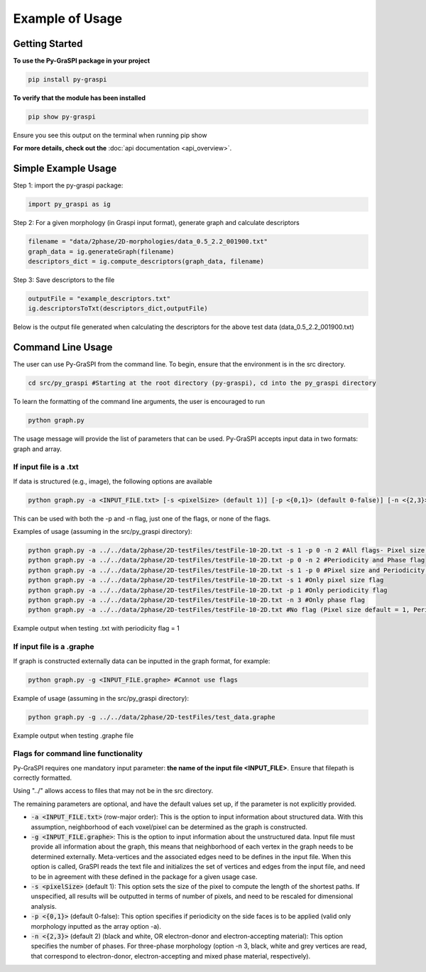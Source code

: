 .. _pyGraspiExamples:

==============================================
Example of Usage
==============================================

Getting Started
===========================

**To use the Py-GraSPI package in your project**

.. code-block:: bash

    pip install py-graspi

**To verify that the module has been installed**

.. code-block:: bash

    pip show py-graspi

Ensure you see this output on the terminal when running pip show
    .. image:: imgs/pip_show.png
        :scale: 55%
        :align: center

**For more details, check out the** :doc:`api documentation <api_overview>`.

Simple Example Usage
=====================

Step 1: import the py-graspi package:

.. code-block:: python

    import py_graspi as ig

Step 2: For a given morphology (in Graspi input format), generate graph and calculate descriptors

.. code-block:: python

    filename = "data/2phase/2D-morphologies/data_0.5_2.2_001900.txt"
    graph_data = ig.generateGraph(filename)
    descriptors_dict = ig.compute_descriptors(graph_data, filename)

Step 3: Save descriptors to the file

.. code-block:: python

    outputFile = "example_descriptors.txt"
    ig.descriptorsToTxt(descriptors_dict,outputFile)

Below is the output file generated when calculating the descriptors for the above test data (data_0.5_2.2_001900.txt)
    .. image:: imgs/descriptors.png
        :scale: 60%
        :align: center

Command Line Usage
==================
The user can use Py-GraSPI from the command line. To begin, ensure that the environment is in the src directory.

.. code-block:: bash

    cd src/py_graspi #Starting at the root directory (py-graspi), cd into the py_graspi directory

To learn the formatting of the command line arguments, the user is encouraged to run

.. code-block:: bash

    python graph.py

The usage message will provide the list of parameters that can be used. Py-GraSPI accepts input data in two formats: graph and array.

If input file is a .txt
~~~~~~~~~~~~~~~~~~~~~~~~~~~

If data is structured (e.g., image), the following options are available

.. code-block:: bash

    python graph.py -a <INPUT_FILE.txt> [-s <pixelSize> (default 1)] [-p <{0,1}> (default 0-false)] [-n <{2,3}> (default 2)] #Can use flags

This can be used with both the -p and -n flag, just one of the flags, or none of the flags.

Examples of usage (assuming in the src/py_graspi directory):

.. code-block:: bash

    python graph.py -a ../../data/2phase/2D-testFiles/testFile-10-2D.txt -s 1 -p 0 -n 2 #All flags- Pixel size, Periodicity and Phase flags
    python graph.py -a ../../data/2phase/2D-testFiles/testFile-10-2D.txt -p 0 -n 2 #Periodicity and Phase flag
    python graph.py -a ../../data/2phase/2D-testFiles/testFile-10-2D.txt -s 1 -p 0 #Pixel size and Periodicity flag
    python graph.py -a ../../data/2phase/2D-testFiles/testFile-10-2D.txt -s 1 #Only pixel size flag
    python graph.py -a ../../data/2phase/2D-testFiles/testFile-10-2D.txt -p 1 #Only periodicity flag
    python graph.py -a ../../data/2phase/2D-testFiles/testFile-10-2D.txt -n 3 #Only phase flag
    python graph.py -a ../../data/2phase/2D-testFiles/testFile-10-2D.txt #No flag (Pixel size default = 1, Periodicity default = 0, Phase default = 2)

Example output when testing .txt with periodicity flag = 1
    .. image:: imgs/periodicity.png
        :scale: 70%
        :align: center


If input file is a .graphe
~~~~~~~~~~~~~~~~~~~~~~~~~~~~~

If graph is constructed externally data can be inputted in the graph format, for example:

.. code-block:: bash

    python graph.py -g <INPUT_FILE.graphe> #Cannot use flags

Example of usage (assuming in the src/py_graspi directory):

.. code-block:: bash

    python graph.py -g ../../data/2phase/2D-testFiles/test_data.graphe

Example output when testing .graphe file
    .. image:: imgs/graphe.png
        :scale: 50%
        :align: center


Flags for command line functionality
~~~~~~~~~~~~~~~~~~~~~~~~~~~~~~~~~~~~~~

Py-GraSPI requires one mandatory input parameter: **the name of the input file <INPUT_FILE>**. Ensure that filepath is correctly formatted.

Using "../" allows access to files that may not be in the src directory.

The remaining parameters are optional, and have the default values set up, if the parameter is not explicitly provided.

- :code:`-a <INPUT_FILE.txt>` (row-major order): This is the option to input information about structured data. With this assumption, neighborhood of each voxel/pixel can be determined as the graph is constructed.

- :code:`-g <INPUT_FILE.graphe>`: This is the option to input information about the unstructured data. Input file must provide all information about the graph, this means that neighborhood of each vertex in the graph needs to be determined externally. Meta-vertices and the associated edges need to be defines in the input file. When this option is called, GraSPI reads the text file and initializes the set of vertices and edges from the input file, and need to be in agreement with these defined in the package for a given usage case.

- :code:`-s <pixelSize>` (default 1): This option sets the size of the pixel to compute the length of the shortest paths. If unspecified, all results will be outputted in terms of number of pixels, and need to be rescaled for dimensional analysis.

- :code:`-p <{0,1}>` (default 0-false): This option specifies if periodicity on the side faces is to be applied (valid only morphology inputted as the array option -a).

- :code:`-n <{2,3}>` (default 2) (black and white, OR electron-donor and electron-accepting material): This option specifies the number of phases. For three-phase morphology (option -n 3, black, white and grey vertices are read, that correspond to electron-donor, electron-accepting and mixed phase material, respectively).
